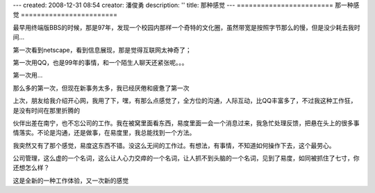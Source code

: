 ---
created: 2008-12-31 08:54
creator: 潘俊勇
description: ''
title: 那种感觉
---
========================
那一种感觉
========================

最早用终端版BBS的时候，那是97年，发现一个校园内那样一个奇特的文化圈，虽然带宽是按照字节那么的慢，但是没少耗去我时间...

第一次看到netscape，看到信息展现，那是觉得互联网太神奇了；

第一次用QQ，也是99年的事情，和一个陌生人聊天还紧张呢。。。

第一次用... 

那么多的第一次，但现在新事务太多，我已经厌倦和疲惫了第一次

上次，朋友给我介绍开心网，我用了下，嘿，有那么点感觉了，全方位的沟通，人际互动，比QQ丰富多了，不过我这种工作狂，是没有时间在那里折腾的

伙伴出差在南宁，也不忘公司的工作。我在被窝里面看东西，易度里面一会一个消息过来，我急忙处理反馈，把悬在头上的很多事情落实。不论是沟通，还是做事，在易度里，我总能找到一个方法。

我突然又有了那个感觉，易度这东西不错。没这么无间的工作过。有想法，有事情，不知道如何操作下去，这个最劳心。

公司管理，这么虚的一个名词，这么让人心力交瘁的一个名词，让人抓不到头脑的一个名词，见到了易度，如同被抓住了七寸，你还想怎么样？

这是全新的一种工作体验，又一次新的感觉
